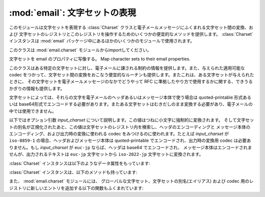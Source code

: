 :mod:`email`: 文字セットの表現
------------------------------

.. module:: email.charset
   :synopsis: 文字セット


このモジュールは文字セットを表現する :class:`Charset` クラスと電子メールメッセージにふくまれる文字セット間の変換、および
文字セットのレジストリとこのレジストリを操作するためのいくつかの便宜的なメソッドを提供します。
:class:`Charset` インスタンスは
:mod:`email` パッケージ中にあるほかのいくつかのモジュールで使用されます。

このクラスは :mod:`email.charset` モジュールからimportしてください。

.. versionadded:: 2.2.2


.. class:: Charset([input_charset])

   文字セットを email のプロパティに写像する。 Map character sets to their email properties.

   このクラスはある特定の文字セットに対し、電子メールに課される制約の情報を提供します。また、与えられた適用可能な codec
   をつかって、文字セット間の変換をおこなう便宜的なルーチンも提供します。またこれは、ある文字セットが与えられたときに、
   その文字セットを電子メールメッセージのなかでどうやって RFC に準拠したやり方で使用するかに関する、できうるかぎりの情報も提供します。

   文字セットによっては、それらの文字を電子メールのヘッダあるいはメッセージ本体で使う場合は quoted-printable 形式あるいは
   base64形式でエンコードする必要があります。またある文字セットはむきだしのまま変換する必要があり、電子メールの中では使用できません。

   以下ではオプション引数 *input_charset* について説明します。この値はつねに小文字に強制的に変換されます。
   そして文字セットの別名が正規化されたあと、この値は文字セットのレジストリ内を検索し、ヘッダのエンコーディングと
   メッセージ本体のエンコーディング、および出力時の変換に使われる codec をみつけるのに使われます。たとえば *input_charset* が
   ``iso-8859-1`` の場合、ヘッダおよびメッセージ本体は quoted-printable でエンコードされ、出力時の変換用 codec
   は必要ありません。もし *input_charset* が ``euc-jp`` ならば、ヘッダは base64 でエンコードされ、
   メッセージ本体はエンコードされませんが、出力されるテキストは ``euc-jp`` 文字セットから ``iso-2022-jp`` 文字セットに変換されます。

   :class:`Charset` インスタンスは以下のようなデータ属性をもっています:


   .. attribute:: input_charset

      最初に指定される文字セットです。一般に通用している別名は、
      *正式な* 電子メール用の名前に変換されます (たとえば、 ``latin_1`` は
      ``iso-8859-1`` に変換されます)。デフォルトは 7-bit の ``us-ascii`` です。


   .. attribute:: header_encoding

      この文字セットが電子メールヘッダに使われる前にエンコードされる必要がある場合、
      この属性は ``Charset.QP`` (quoted-printable エンコーディング)、
      ``Charset.BASE64`` (base64 エンコーディング)、あるいは\
      最短の QP または BASE64 エンコーディングである ``Charset.SHORTEST`` に\
      設定されます。そうでない場合、この値は ``None`` になります。


   .. attribute:: body_encoding

      *header_encoding* と同じですが、この値はメッセージ本体のための\
      エンコーディングを記述します。これはヘッダ用のエンコーディングとは\
      違うかもしれません。
      *body_encoding* では、 ``Charset.SHORTEST`` を使うことはできません。


   .. attribute:: output_charset

      文字セットによっては、電子メールのヘッダあるいはメッセージ本体に\
      使う前にそれを変換する必要があります。もし *input_charset* が\
      それらの文字セットのどれかをさしていたら、この *output_charset* 属性は\
      それが出力時に変換される文字セットの名前をあらわしています。
      それ以外の場合、この値は ``None`` になります。


   .. attribute:: input_codec

      *input_charset* を Unicode に変換するための Python 用 codec 名です。
      変換用の codec が必要ないときは、この値は ``None`` になります。


   .. attribute:: output_codec

      Unicode を *output_charset* に変換するための Python 用 codec 名です。
      変換用の codec が必要ないときは、この値は ``None`` になります。
      この属性は *input_codec* と同じ値をもつことになるでしょう。

   :class:`Charset` インスタンスは、以下のメソッドも持っています:


   .. method:: get_body_encoding()

      メッセージ本体のエンコードに使われる content-transfer-encoding の値を返します。

      この値は使用しているエンコーディングの文字列 ``quoted-printable`` または
      ``base64`` か、あるいは関数のどちらかです。後者の場合、これはエンコードされる
      Message オブジェクトを単一の引数として取るような関数である必要があります。
      この関数は変換後 :mailheader:`Content-Transfer-Encoding`
      ヘッダ自体を、なんであれ適切な値に設定する必要があります。

      このメソッドは *body_encoding* が ``QP`` の場合 ``quoted-printable``
      を返し、 *body_encoding* が ``BASE64`` の場合 ``base64`` を返します。
      それ以外の場合は文字列 ``7bit`` を返します。


   .. method:: convert(s)

      文字列 *s* を *input_codec* から *output_codec* に変換します。


.. method:: Charset.to_splittable(s)

   おそらくマルチバイトの文字列を、安全に split できる形式に変換します。
   *s* には split する文字列を渡します。

   これは *input_codec* を使って文字列を Unicode にすることで、
   文字と文字の境界で (たとえそれがマルチバイト文字であっても) 安全に
   split できるようにします。

   *input_charset* の文字列 *s* をどうやって Unicode に変換すればいいかが\
   不明な場合、このメソッドは与えられた文字列そのものを返します。

   Unicode に変換できなかった文字は、Unicode 置換文字
   (Unicode replacement character) ``'U+FFFD'``
   に置換されます。


   .. method:: from_splittable(ustr[, to_output])

      split できる文字列をエンコードされた文字列に変換しなおします。
      *ustr* は "逆split" するための Unicode 文字列です。

      このメソッドでは、文字列を Unicode からべつのエンコード形式に変換するために\
      適切な codec を使用します。与えられた文字列が Unicode ではなかった場合、
      あるいはそれをどうやって Unicode から変換するか不明だった場合は、
      与えられた文字列そのものが返されます。

      Unicode から正しく変換できなかった文字については、
      適当な文字 (通常は ``'?'``) に置き換えられます。

      *to_output* が ``True`` の場合 (デフォルト)、
      このメソッドは *output_codec* をエンコードの形式として使用します。
      *to_output* が ``False`` の場合、これは *input_codec* を使用します。


   .. method:: get_output_charset()

      出力用の文字セットを返します。

      これは *output_charset* 属性が ``None`` でなければその値になります。
      それ以外の場合、この値は *input_charset* と同じです。


   .. method:: encoded_header_len()

      エンコードされたヘッダ文字列の長さを返します。
      これは quoted-printable エンコーディングあるいは base64 エンコーディング\
      に対しても正しく計算されます。


   .. method:: header_encode(s[, convert])

      文字列 *s* をヘッダ用にエンコードします。

      *convert* が ``True`` の場合、
      文字列は入力用文字セットから出力用文字セットに自動的に変換されます。
      これは行の長さ問題のあるマルチバイトの文字セットに対しては役に立ちません
      (マルチバイト文字はバイト境界ではなく、文字ごとの境界で split
      する必要があります)。
      これらの問題を扱うには、高水準のクラスである :class:`Header` クラスを\
      使ってください (:mod:`email.header` を参照)。
      *convert* の値はデフォルトでは ``False`` です。

      エンコーディングの形式 (base64 または quoted-printable) は、
      *header_encoding* 属性に基づきます。


   .. method:: body_encode(s[, convert])

      文字列 *s* をメッセージ本体用にエンコードします。

      *convert* が ``True`` の場合 (デフォルト)、
      文字列は入力用文字セットから出力用文字セットに自動的に変換されます。
      :meth:`header_encode` とは異なり、メッセージ本体にはふつう\
      バイト境界の問題やマルチバイト文字セットの問題がないので、
      これはきわめて安全におこなえます。

      エンコーディングの形式 (base64 または quoted-printable) は、
      *body_encoding* 属性に基づきます。

   :class:`Charset` クラスには、標準的な演算と組み込み関数をサポートする\
   いくつかのメソッドがあります。


   .. method:: __str__()

      *input_charset* を小文字に変換された文字列型として返します。
      :meth:`__repr__` は、 :meth:`__str__` の別名となっています。


   .. method:: __eq__(other)

      このメソッドは、2つの :class:`Charset` インスタンスが同じかどうかを\
      チェックするのに使います。


   .. method:: __ne__(other)

      このメソッドは、2つの :class:`Charset` インスタンスが異なるかどうかを\
      チェックするのに使います。

また、 :mod:`email.charset` モジュールには、
グローバルな文字セット、文字セットの別名(エイリアス) および codec 用のレジストリに\
新しいエントリを追加する以下の関数もふくまれています:


.. function:: add_charset(charset[, header_enc[, body_enc[, output_charset]]])

   文字の属性をグローバルなレジストリに追加します。

   *charset* は入力用の文字セットで、その文字セットの正式名称を指定する必要があります。

   オプション引数 *header_enc* および *body_enc* は quoted-printable
   エンコーディングをあらわす ``Charset.QP`` か、
   base64 エンコーディングをあらわす ``Charset.BASE64`` 、
   最短の quoted-printable または base64 エンコーディングをあらわす
   ``Charset.SHORTEST`` 、あるいはエンコーディングなしの ``None`` の\
   どれかになります。 ``SHORTEST`` が使えるのは *header_enc* だけです。
   デフォルトの値はエンコーディングなしの ``None`` になっています。

   オプション引数 *output_charset* には出力用の文字セットが入ります。
   :meth:`Charset.convert` が呼ばれたときの変換は\
   まず入力用の文字セットを Unicode に変換し、それから出力用の文字セットに\
   変換されます。デフォルトでは、出力は入力と同じ文字セットになっています。

   *input_charset* および *output_charset* は\
   このモジュール中の文字セット-codec 対応表にある Unicode codec エントリである\
   必要があります。モジュールがまだ対応していない codec を追加するには、
   :func:`add_codec` を使ってください。
   より詳しい情報については :mod:`codecs` モジュールの文書を参照してください。

   グローバルな文字セット用のレジストリは、モジュールの global 辞書 ``CHARSETS``
   内に保持されています。


.. function:: add_alias(alias, canonical)

   文字セットの別名 (エイリアス) を追加します。 *alias* はその別名で、
   たとえば ``latin-1`` のように指定します。 *canonical*
   はその文字セットの正式名称で、たとえば ``iso-8859-1`` のように指定します。

   文字セットのグローバルな別名用レジストリは、モジュールの global 辞書 ``ALIASES``
   内に保持されています。


.. function:: add_codec(charset, codecname)

   与えられた文字セットの文字と Unicode との変換をおこなう codec を追加します。

   *charset* はある文字セットの正式名称で、 *codecname* は Python 用 codec
   の名前です。これは組み込み関数 :func:`unicode` の第2引数か、
   あるいは Unicode 文字列型の :meth:`encode` メソッドに\
   適した形式になっていなければなりません。

